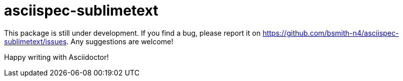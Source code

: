 = asciispec-sublimetext

This package is still under development. If you find a bug, please report it on
https://github.com/bsmith-n4/asciispec-sublimetext/issues.
Any suggestions are welcome!

Happy writing with Asciidoctor!
